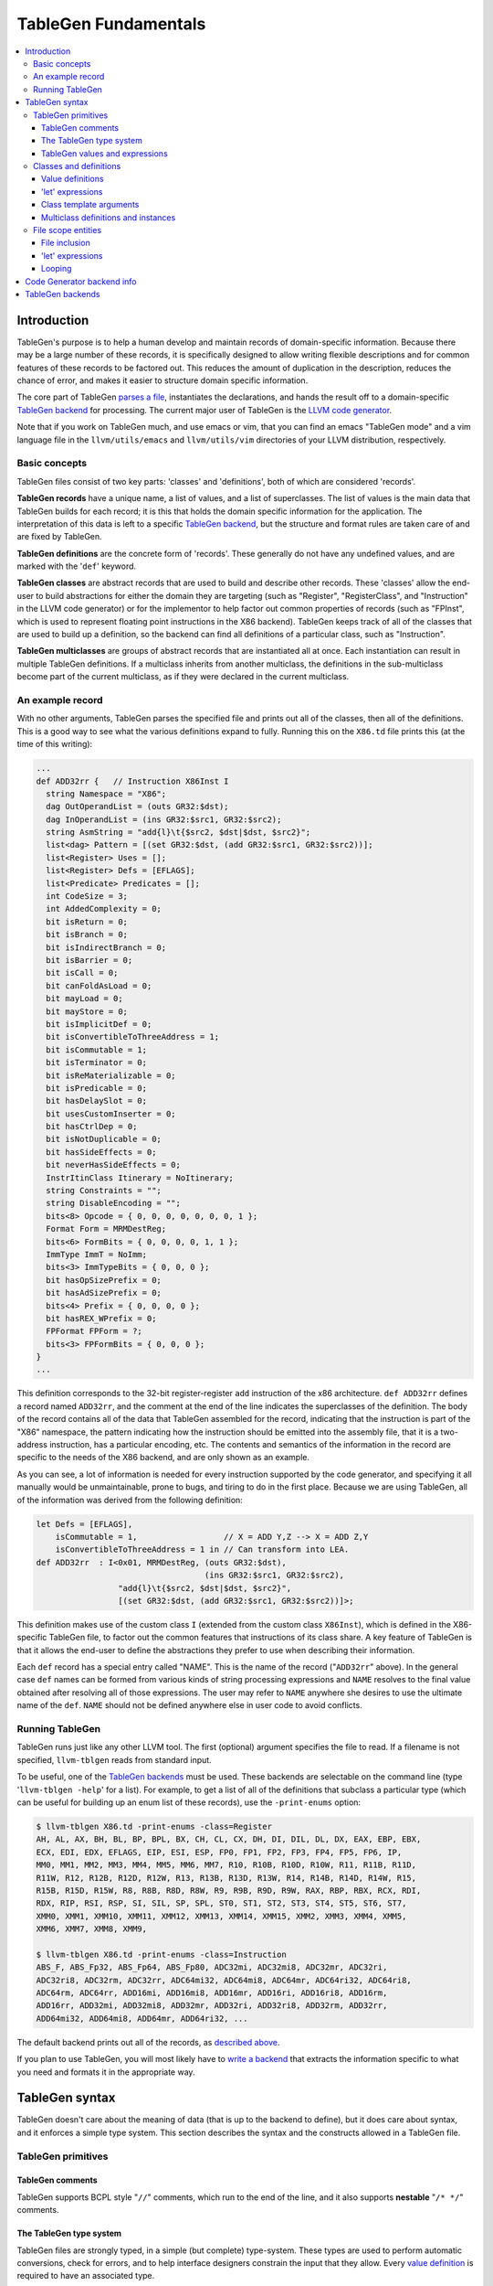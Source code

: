 =====================
TableGen Fundamentals
=====================

.. contents::
   :local:

Introduction
============

TableGen's purpose is to help a human develop and maintain records of
domain-specific information.  Because there may be a large number of these
records, it is specifically designed to allow writing flexible descriptions and
for common features of these records to be factored out.  This reduces the
amount of duplication in the description, reduces the chance of error, and makes
it easier to structure domain specific information.

The core part of TableGen `parses a file`_, instantiates the declarations, and
hands the result off to a domain-specific `TableGen backend`_ for processing.
The current major user of TableGen is the `LLVM code
generator <CodeGenerator.html>`_.

Note that if you work on TableGen much, and use emacs or vim, that you can find
an emacs "TableGen mode" and a vim language file in the ``llvm/utils/emacs`` and
``llvm/utils/vim`` directories of your LLVM distribution, respectively.

.. _intro:

Basic concepts
--------------

TableGen files consist of two key parts: 'classes' and 'definitions', both of
which are considered 'records'.

**TableGen records** have a unique name, a list of values, and a list of
superclasses.  The list of values is the main data that TableGen builds for each
record; it is this that holds the domain specific information for the
application.  The interpretation of this data is left to a specific `TableGen
backend`_, but the structure and format rules are taken care of and are fixed by
TableGen.

**TableGen definitions** are the concrete form of 'records'.  These generally do
not have any undefined values, and are marked with the '``def``' keyword.

**TableGen classes** are abstract records that are used to build and describe
other records.  These 'classes' allow the end-user to build abstractions for
either the domain they are targeting (such as "Register", "RegisterClass", and
"Instruction" in the LLVM code generator) or for the implementor to help factor
out common properties of records (such as "FPInst", which is used to represent
floating point instructions in the X86 backend).  TableGen keeps track of all of
the classes that are used to build up a definition, so the backend can find all
definitions of a particular class, such as "Instruction".

**TableGen multiclasses** are groups of abstract records that are instantiated
all at once.  Each instantiation can result in multiple TableGen definitions.
If a multiclass inherits from another multiclass, the definitions in the
sub-multiclass become part of the current multiclass, as if they were declared
in the current multiclass.

.. _described above:

An example record
-----------------

With no other arguments, TableGen parses the specified file and prints out all
of the classes, then all of the definitions.  This is a good way to see what the
various definitions expand to fully.  Running this on the ``X86.td`` file prints
this (at the time of this writing):

.. code-block:: llvm

  ...
  def ADD32rr {   // Instruction X86Inst I
    string Namespace = "X86";
    dag OutOperandList = (outs GR32:$dst);
    dag InOperandList = (ins GR32:$src1, GR32:$src2);
    string AsmString = "add{l}\t{$src2, $dst|$dst, $src2}";
    list<dag> Pattern = [(set GR32:$dst, (add GR32:$src1, GR32:$src2))];
    list<Register> Uses = [];
    list<Register> Defs = [EFLAGS];
    list<Predicate> Predicates = [];
    int CodeSize = 3;
    int AddedComplexity = 0;
    bit isReturn = 0;
    bit isBranch = 0;
    bit isIndirectBranch = 0;
    bit isBarrier = 0;
    bit isCall = 0;
    bit canFoldAsLoad = 0;
    bit mayLoad = 0;
    bit mayStore = 0;
    bit isImplicitDef = 0;
    bit isConvertibleToThreeAddress = 1;
    bit isCommutable = 1;
    bit isTerminator = 0;
    bit isReMaterializable = 0;
    bit isPredicable = 0;
    bit hasDelaySlot = 0;
    bit usesCustomInserter = 0;
    bit hasCtrlDep = 0;
    bit isNotDuplicable = 0;
    bit hasSideEffects = 0;
    bit neverHasSideEffects = 0;
    InstrItinClass Itinerary = NoItinerary;
    string Constraints = "";
    string DisableEncoding = "";
    bits<8> Opcode = { 0, 0, 0, 0, 0, 0, 0, 1 };
    Format Form = MRMDestReg;
    bits<6> FormBits = { 0, 0, 0, 0, 1, 1 };
    ImmType ImmT = NoImm;
    bits<3> ImmTypeBits = { 0, 0, 0 };
    bit hasOpSizePrefix = 0;
    bit hasAdSizePrefix = 0;
    bits<4> Prefix = { 0, 0, 0, 0 };
    bit hasREX_WPrefix = 0;
    FPFormat FPForm = ?;
    bits<3> FPFormBits = { 0, 0, 0 };
  }
  ...

This definition corresponds to the 32-bit register-register ``add`` instruction
of the x86 architecture.  ``def ADD32rr`` defines a record named
``ADD32rr``, and the comment at the end of the line indicates the superclasses
of the definition.  The body of the record contains all of the data that
TableGen assembled for the record, indicating that the instruction is part of
the "X86" namespace, the pattern indicating how the instruction should be
emitted into the assembly file, that it is a two-address instruction, has a
particular encoding, etc.  The contents and semantics of the information in the
record are specific to the needs of the X86 backend, and are only shown as an
example.

As you can see, a lot of information is needed for every instruction supported
by the code generator, and specifying it all manually would be unmaintainable,
prone to bugs, and tiring to do in the first place.  Because we are using
TableGen, all of the information was derived from the following definition:

.. code-block:: llvm

  let Defs = [EFLAGS],
      isCommutable = 1,                  // X = ADD Y,Z --> X = ADD Z,Y
      isConvertibleToThreeAddress = 1 in // Can transform into LEA.
  def ADD32rr  : I<0x01, MRMDestReg, (outs GR32:$dst),
                                     (ins GR32:$src1, GR32:$src2),
                   "add{l}\t{$src2, $dst|$dst, $src2}",
                   [(set GR32:$dst, (add GR32:$src1, GR32:$src2))]>;

This definition makes use of the custom class ``I`` (extended from the custom
class ``X86Inst``), which is defined in the X86-specific TableGen file, to
factor out the common features that instructions of its class share.  A key
feature of TableGen is that it allows the end-user to define the abstractions
they prefer to use when describing their information.

Each ``def`` record has a special entry called "NAME".  This is the name of the
record ("``ADD32rr``" above).  In the general case ``def`` names can be formed
from various kinds of string processing expressions and ``NAME`` resolves to the
final value obtained after resolving all of those expressions.  The user may
refer to ``NAME`` anywhere she desires to use the ultimate name of the ``def``.
``NAME`` should not be defined anywhere else in user code to avoid conflicts.

Running TableGen
----------------

TableGen runs just like any other LLVM tool.  The first (optional) argument
specifies the file to read.  If a filename is not specified, ``llvm-tblgen``
reads from standard input.

To be useful, one of the `TableGen backends`_ must be used.  These backends are
selectable on the command line (type '``llvm-tblgen -help``' for a list).  For
example, to get a list of all of the definitions that subclass a particular type
(which can be useful for building up an enum list of these records), use the
``-print-enums`` option:

.. code-block:: bash

  $ llvm-tblgen X86.td -print-enums -class=Register
  AH, AL, AX, BH, BL, BP, BPL, BX, CH, CL, CX, DH, DI, DIL, DL, DX, EAX, EBP, EBX,
  ECX, EDI, EDX, EFLAGS, EIP, ESI, ESP, FP0, FP1, FP2, FP3, FP4, FP5, FP6, IP,
  MM0, MM1, MM2, MM3, MM4, MM5, MM6, MM7, R10, R10B, R10D, R10W, R11, R11B, R11D,
  R11W, R12, R12B, R12D, R12W, R13, R13B, R13D, R13W, R14, R14B, R14D, R14W, R15,
  R15B, R15D, R15W, R8, R8B, R8D, R8W, R9, R9B, R9D, R9W, RAX, RBP, RBX, RCX, RDI,
  RDX, RIP, RSI, RSP, SI, SIL, SP, SPL, ST0, ST1, ST2, ST3, ST4, ST5, ST6, ST7,
  XMM0, XMM1, XMM10, XMM11, XMM12, XMM13, XMM14, XMM15, XMM2, XMM3, XMM4, XMM5,
  XMM6, XMM7, XMM8, XMM9,

  $ llvm-tblgen X86.td -print-enums -class=Instruction 
  ABS_F, ABS_Fp32, ABS_Fp64, ABS_Fp80, ADC32mi, ADC32mi8, ADC32mr, ADC32ri,
  ADC32ri8, ADC32rm, ADC32rr, ADC64mi32, ADC64mi8, ADC64mr, ADC64ri32, ADC64ri8,
  ADC64rm, ADC64rr, ADD16mi, ADD16mi8, ADD16mr, ADD16ri, ADD16ri8, ADD16rm,
  ADD16rr, ADD32mi, ADD32mi8, ADD32mr, ADD32ri, ADD32ri8, ADD32rm, ADD32rr,
  ADD64mi32, ADD64mi8, ADD64mr, ADD64ri32, ...

The default backend prints out all of the records, as `described above`_.

If you plan to use TableGen, you will most likely have to `write a backend`_
that extracts the information specific to what you need and formats it in the
appropriate way.

.. _parses a file:

TableGen syntax
===============

TableGen doesn't care about the meaning of data (that is up to the backend to
define), but it does care about syntax, and it enforces a simple type system.
This section describes the syntax and the constructs allowed in a TableGen file.

TableGen primitives
-------------------

TableGen comments
^^^^^^^^^^^^^^^^^

TableGen supports BCPL style "``//``" comments, which run to the end of the
line, and it also supports **nestable** "``/* */``" comments.

.. _TableGen type:

The TableGen type system
^^^^^^^^^^^^^^^^^^^^^^^^

TableGen files are strongly typed, in a simple (but complete) type-system.
These types are used to perform automatic conversions, check for errors, and to
help interface designers constrain the input that they allow.  Every `value
definition`_ is required to have an associated type.

TableGen supports a mixture of very low-level types (such as ``bit``) and very
high-level types (such as ``dag``).  This flexibility is what allows it to
describe a wide range of information conveniently and compactly.  The TableGen
types are:

``bit``
    A 'bit' is a boolean value that can hold either 0 or 1.

``int``
    The 'int' type represents a simple 32-bit integer value, such as 5.

``string``
    The 'string' type represents an ordered sequence of characters of arbitrary
    length.

``bits<n>``
    A 'bits' type is an arbitrary, but fixed, size integer that is broken up
    into individual bits.  This type is useful because it can handle some bits
    being defined while others are undefined.

``list<ty>``
    This type represents a list whose elements are some other type.  The
    contained type is arbitrary: it can even be another list type.

Class type
    Specifying a class name in a type context means that the defined value must
    be a subclass of the specified class.  This is useful in conjunction with
    the ``list`` type, for example, to constrain the elements of the list to a
    common base class (e.g., a ``list<Register>`` can only contain definitions
    derived from the "``Register``" class).

``dag``
    This type represents a nestable directed graph of elements.

``code``
    This represents a big hunk of text.  This is lexically distinct from string
    values because it doesn't require escaping double quotes and other common
    characters that occur in code.

To date, these types have been sufficient for describing things that TableGen
has been used for, but it is straight-forward to extend this list if needed.

.. _TableGen expressions:

TableGen values and expressions
^^^^^^^^^^^^^^^^^^^^^^^^^^^^^^^

TableGen allows for a pretty reasonable number of different expression forms
when building up values.  These forms allow the TableGen file to be written in a
natural syntax and flavor for the application.  The current expression forms
supported include:

``?``
    uninitialized field

``0b1001011``
    binary integer value

``07654321``
    octal integer value (indicated by a leading 0)

``7``
    decimal integer value

``0x7F``
    hexadecimal integer value

``"foo"``
    string value

``[{ ... }]``
    code fragment

``[ X, Y, Z ]<type>``
    list value.  <type> is the type of the list element and is usually optional.
    In rare cases, TableGen is unable to deduce the element type in which case
    the user must specify it explicitly.

``{ a, b, c }``
    initializer for a "bits<3>" value

``value``
    value reference

``value{17}``
    access to one bit of a value

``value{15-17}``
    access to multiple bits of a value

``DEF``
    reference to a record definition

``CLASS<val list>``
    reference to a new anonymous definition of CLASS with the specified template
    arguments.

``X.Y``
    reference to the subfield of a value

``list[4-7,17,2-3]``
    A slice of the 'list' list, including elements 4,5,6,7,17,2, and 3 from it.
    Elements may be included multiple times.

``foreach <var> = [ <list> ] in { <body> }``

``foreach <var> = [ <list> ] in <def>``
    Replicate <body> or <def>, replacing instances of <var> with each value
    in <list>.  <var> is scoped at the level of the ``foreach`` loop and must
    not conflict with any other object introduced in <body> or <def>.  Currently
    only ``def``\s are expanded within <body>.

``foreach <var> = 0-15 in ...``

``foreach <var> = {0-15,32-47} in ...``
    Loop over ranges of integers. The braces are required for multiple ranges.

``(DEF a, b)``
    a dag value.  The first element is required to be a record definition, the
    remaining elements in the list may be arbitrary other values, including
    nested ```dag``' values.

``!strconcat(a, b)``
    A string value that is the result of concatenating the 'a' and 'b' strings.

``str1#str2``
    "#" (paste) is a shorthand for !strconcat.  It may concatenate things that
    are not quoted strings, in which case an implicit !cast<string> is done on
    the operand of the paste.

``!cast<type>(a)``
    A symbol of type *type* obtained by looking up the string 'a' in the symbol
    table.  If the type of 'a' does not match *type*, TableGen aborts with an
    error. !cast<string> is a special case in that the argument must be an
    object defined by a 'def' construct.

``!subst(a, b, c)``
    If 'a' and 'b' are of string type or are symbol references, substitute 'b'
    for 'a' in 'c.'  This operation is analogous to $(subst) in GNU make.

``!foreach(a, b, c)``
    For each member 'b' of dag or list 'a' apply operator 'c.'  'b' is a dummy
    variable that should be declared as a member variable of an instantiated
    class.  This operation is analogous to $(foreach) in GNU make.

``!head(a)``
    The first element of list 'a.'

``!tail(a)``
    The 2nd-N elements of list 'a.'

``!empty(a)``
    An integer {0,1} indicating whether list 'a' is empty.

``!if(a,b,c)``
  'b' if the result of 'int' or 'bit' operator 'a' is nonzero, 'c' otherwise.

``!eq(a,b)``
    'bit 1' if string a is equal to string b, 0 otherwise.  This only operates
    on string, int and bit objects.  Use !cast<string> to compare other types of
    objects.

Note that all of the values have rules specifying how they convert to values
for different types.  These rules allow you to assign a value like "``7``"
to a "``bits<4>``" value, for example.

Classes and definitions
-----------------------

As mentioned in the `intro`_, classes and definitions (collectively known as
'records') in TableGen are the main high-level unit of information that TableGen
collects.  Records are defined with a ``def`` or ``class`` keyword, the record
name, and an optional list of "`template arguments`_".  If the record has
superclasses, they are specified as a comma separated list that starts with a
colon character ("``:``").  If `value definitions`_ or `let expressions`_ are
needed for the class, they are enclosed in curly braces ("``{}``"); otherwise,
the record ends with a semicolon.

Here is a simple TableGen file:

.. code-block:: llvm

  class C { bit V = 1; }
  def X : C;
  def Y : C {
    string Greeting = "hello";
  }

This example defines two definitions, ``X`` and ``Y``, both of which derive from
the ``C`` class.  Because of this, they both get the ``V`` bit value.  The ``Y``
definition also gets the Greeting member as well.

In general, classes are useful for collecting together the commonality between a
group of records and isolating it in a single place.  Also, classes permit the
specification of default values for their subclasses, allowing the subclasses to
override them as they wish.

.. _value definition:
.. _value definitions:

Value definitions
^^^^^^^^^^^^^^^^^

Value definitions define named entries in records.  A value must be defined
before it can be referred to as the operand for another value definition or
before the value is reset with a `let expression`_.  A value is defined by
specifying a `TableGen type`_ and a name.  If an initial value is available, it
may be specified after the type with an equal sign.  Value definitions require
terminating semicolons.

.. _let expression:
.. _let expressions:
.. _"let" expressions within a record:

'let' expressions
^^^^^^^^^^^^^^^^^

A record-level let expression is used to change the value of a value definition
in a record.  This is primarily useful when a superclass defines a value that a
derived class or definition wants to override.  Let expressions consist of the
'``let``' keyword followed by a value name, an equal sign ("``=``"), and a new
value.  For example, a new class could be added to the example above, redefining
the ``V`` field for all of its subclasses:

.. code-block:: llvm

  class D : C { let V = 0; }
  def Z : D;

In this case, the ``Z`` definition will have a zero value for its ``V`` value,
despite the fact that it derives (indirectly) from the ``C`` class, because the
``D`` class overrode its value.

.. _template arguments:

Class template arguments
^^^^^^^^^^^^^^^^^^^^^^^^

TableGen permits the definition of parameterized classes as well as normal
concrete classes.  Parameterized TableGen classes specify a list of variable
bindings (which may optionally have defaults) that are bound when used.  Here is
a simple example:

.. code-block:: llvm

  class FPFormat<bits<3> val> {
    bits<3> Value = val;
  }
  def NotFP      : FPFormat<0>;
  def ZeroArgFP  : FPFormat<1>;
  def OneArgFP   : FPFormat<2>;
  def OneArgFPRW : FPFormat<3>;
  def TwoArgFP   : FPFormat<4>;
  def CompareFP  : FPFormat<5>;
  def CondMovFP  : FPFormat<6>;
  def SpecialFP  : FPFormat<7>;

In this case, template arguments are used as a space efficient way to specify a
list of "enumeration values", each with a "``Value``" field set to the specified
integer.

The more esoteric forms of `TableGen expressions`_ are useful in conjunction
with template arguments.  As an example:

.. code-block:: llvm

  class ModRefVal<bits<2> val> {
    bits<2> Value = val;
  }

  def None   : ModRefVal<0>;
  def Mod    : ModRefVal<1>;
  def Ref    : ModRefVal<2>;
  def ModRef : ModRefVal<3>;

  class Value<ModRefVal MR> {
    // Decode some information into a more convenient format, while providing
    // a nice interface to the user of the "Value" class.
    bit isMod = MR.Value{0};
    bit isRef = MR.Value{1};

    // other stuff...
  }

  // Example uses
  def bork : Value<Mod>;
  def zork : Value<Ref>;
  def hork : Value<ModRef>;

This is obviously a contrived example, but it shows how template arguments can
be used to decouple the interface provided to the user of the class from the
actual internal data representation expected by the class.  In this case,
running ``llvm-tblgen`` on the example prints the following definitions:

.. code-block:: llvm

  def bork {      // Value
    bit isMod = 1;
    bit isRef = 0;
  }
  def hork {      // Value
    bit isMod = 1;
    bit isRef = 1;
  }
  def zork {      // Value
    bit isMod = 0;
    bit isRef = 1;
  }

This shows that TableGen was able to dig into the argument and extract a piece
of information that was requested by the designer of the "Value" class.  For
more realistic examples, please see existing users of TableGen, such as the X86
backend.

Multiclass definitions and instances
^^^^^^^^^^^^^^^^^^^^^^^^^^^^^^^^^^^^

While classes with template arguments are a good way to factor commonality
between two instances of a definition, multiclasses allow a convenient notation
for defining multiple definitions at once (instances of implicitly constructed
classes).  For example, consider an 3-address instruction set whose instructions
come in two forms: "``reg = reg op reg``" and "``reg = reg op imm``"
(e.g. SPARC). In this case, you'd like to specify in one place that this
commonality exists, then in a separate place indicate what all the ops are.

Here is an example TableGen fragment that shows this idea:

.. code-block:: llvm

  def ops;
  def GPR;
  def Imm;
  class inst<int opc, string asmstr, dag operandlist>;

  multiclass ri_inst<int opc, string asmstr> {
    def _rr : inst<opc, !strconcat(asmstr, " $dst, $src1, $src2"),
                   (ops GPR:$dst, GPR:$src1, GPR:$src2)>;
    def _ri : inst<opc, !strconcat(asmstr, " $dst, $src1, $src2"),
                   (ops GPR:$dst, GPR:$src1, Imm:$src2)>;
  }

  // Instantiations of the ri_inst multiclass.
  defm ADD : ri_inst<0b111, "add">;
  defm SUB : ri_inst<0b101, "sub">;
  defm MUL : ri_inst<0b100, "mul">;
  ...

The name of the resultant definitions has the multidef fragment names appended
to them, so this defines ``ADD_rr``, ``ADD_ri``, ``SUB_rr``, etc.  A defm may
inherit from multiple multiclasses, instantiating definitions from each
multiclass.  Using a multiclass this way is exactly equivalent to instantiating
the classes multiple times yourself, e.g. by writing:

.. code-block:: llvm

  def ops;
  def GPR;
  def Imm;
  class inst<int opc, string asmstr, dag operandlist>;

  class rrinst<int opc, string asmstr>
    : inst<opc, !strconcat(asmstr, " $dst, $src1, $src2"),
           (ops GPR:$dst, GPR:$src1, GPR:$src2)>;

  class riinst<int opc, string asmstr>
    : inst<opc, !strconcat(asmstr, " $dst, $src1, $src2"),
           (ops GPR:$dst, GPR:$src1, Imm:$src2)>;

  // Instantiations of the ri_inst multiclass.
  def ADD_rr : rrinst<0b111, "add">;
  def ADD_ri : riinst<0b111, "add">;
  def SUB_rr : rrinst<0b101, "sub">;
  def SUB_ri : riinst<0b101, "sub">;
  def MUL_rr : rrinst<0b100, "mul">;
  def MUL_ri : riinst<0b100, "mul">;
  ...

A ``defm`` can also be used inside a multiclass providing several levels of
multiclass instanciations.

.. code-block:: llvm

  class Instruction<bits<4> opc, string Name> {
    bits<4> opcode = opc;
    string name = Name;
  }

  multiclass basic_r<bits<4> opc> {
    def rr : Instruction<opc, "rr">;
    def rm : Instruction<opc, "rm">;
  }

  multiclass basic_s<bits<4> opc> {
    defm SS : basic_r<opc>;
    defm SD : basic_r<opc>;
    def X : Instruction<opc, "x">;
  }

  multiclass basic_p<bits<4> opc> {
    defm PS : basic_r<opc>;
    defm PD : basic_r<opc>;
    def Y : Instruction<opc, "y">;
  }

  defm ADD : basic_s<0xf>, basic_p<0xf>;
  ...

  // Results
  def ADDPDrm { ...
  def ADDPDrr { ...
  def ADDPSrm { ...
  def ADDPSrr { ...
  def ADDSDrm { ...
  def ADDSDrr { ...
  def ADDY { ...
  def ADDX { ...

``defm`` declarations can inherit from classes too, the rule to follow is that
the class list must start after the last multiclass, and there must be at least
one multiclass before them.

.. code-block:: llvm

  class XD { bits<4> Prefix = 11; }
  class XS { bits<4> Prefix = 12; }

  class I<bits<4> op> {
    bits<4> opcode = op;
  }

  multiclass R {
    def rr : I<4>;
    def rm : I<2>;
  }

  multiclass Y {
    defm SS : R, XD;
    defm SD : R, XS;
  }

  defm Instr : Y;

  // Results
  def InstrSDrm {
    bits<4> opcode = { 0, 0, 1, 0 };
    bits<4> Prefix = { 1, 1, 0, 0 };
  }
  ...
  def InstrSSrr {
    bits<4> opcode = { 0, 1, 0, 0 };
    bits<4> Prefix = { 1, 0, 1, 1 };
  }

File scope entities
-------------------

File inclusion
^^^^^^^^^^^^^^

TableGen supports the '``include``' token, which textually substitutes the
specified file in place of the include directive.  The filename should be
specified as a double quoted string immediately after the '``include``' keyword.
Example:

.. code-block:: llvm

  include "foo.td"

'let' expressions
^^^^^^^^^^^^^^^^^

"Let" expressions at file scope are similar to `"let" expressions within a
record`_, except they can specify a value binding for multiple records at a
time, and may be useful in certain other cases.  File-scope let expressions are
really just another way that TableGen allows the end-user to factor out
commonality from the records.

File-scope "let" expressions take a comma-separated list of bindings to apply,
and one or more records to bind the values in.  Here are some examples:

.. code-block:: llvm

  let isTerminator = 1, isReturn = 1, isBarrier = 1, hasCtrlDep = 1 in
    def RET : I<0xC3, RawFrm, (outs), (ins), "ret", [(X86retflag 0)]>;

  let isCall = 1 in
    // All calls clobber the non-callee saved registers...
    let Defs = [EAX, ECX, EDX, FP0, FP1, FP2, FP3, FP4, FP5, FP6, ST0,
                MM0, MM1, MM2, MM3, MM4, MM5, MM6, MM7,
                XMM0, XMM1, XMM2, XMM3, XMM4, XMM5, XMM6, XMM7, EFLAGS] in {
      def CALLpcrel32 : Ii32<0xE8, RawFrm, (outs), (ins i32imm:$dst,variable_ops),
                             "call\t${dst:call}", []>;
      def CALL32r     : I<0xFF, MRM2r, (outs), (ins GR32:$dst, variable_ops),
                          "call\t{*}$dst", [(X86call GR32:$dst)]>;
      def CALL32m     : I<0xFF, MRM2m, (outs), (ins i32mem:$dst, variable_ops),
                          "call\t{*}$dst", []>;
    }

File-scope "let" expressions are often useful when a couple of definitions need
to be added to several records, and the records do not otherwise need to be
opened, as in the case with the ``CALL*`` instructions above.

It's also possible to use "let" expressions inside multiclasses, providing more
ways to factor out commonality from the records, specially if using several
levels of multiclass instanciations. This also avoids the need of using "let"
expressions within subsequent records inside a multiclass.

.. code-block:: llvm

  multiclass basic_r<bits<4> opc> {
    let Predicates = [HasSSE2] in {
      def rr : Instruction<opc, "rr">;
      def rm : Instruction<opc, "rm">;
    }
    let Predicates = [HasSSE3] in
      def rx : Instruction<opc, "rx">;
  }

  multiclass basic_ss<bits<4> opc> {
    let IsDouble = 0 in
      defm SS : basic_r<opc>;

    let IsDouble = 1 in
      defm SD : basic_r<opc>;
  }

  defm ADD : basic_ss<0xf>;

Looping
^^^^^^^

TableGen supports the '``foreach``' block, which textually replicates the loop
body, substituting iterator values for iterator references in the body.
Example:

.. code-block:: llvm

  foreach i = [0, 1, 2, 3] in {
    def R#i : Register<...>;
    def F#i : Register<...>;
  }

This will create objects ``R0``, ``R1``, ``R2`` and ``R3``.  ``foreach`` blocks
may be nested. If there is only one item in the body the braces may be
elided:

.. code-block:: llvm

  foreach i = [0, 1, 2, 3] in
    def R#i : Register<...>;

Code Generator backend info
===========================

Expressions used by code generator to describe instructions and isel patterns:

``(implicit a)``
    an implicitly defined physical register.  This tells the dag instruction
    selection emitter the input pattern's extra definitions matches implicit
    physical register definitions.

.. _TableGen backend:
.. _TableGen backends:
.. _write a backend:

TableGen backends
=================

TODO: How they work, how to write one.  This section should not contain details
about any particular backend, except maybe ``-print-enums`` as an example.  This
should highlight the APIs in ``TableGen/Record.h``.
